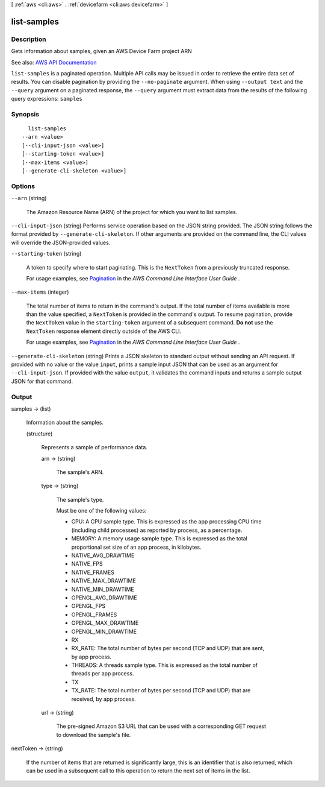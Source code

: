 [ :ref:`aws <cli:aws>` . :ref:`devicefarm <cli:aws devicefarm>` ]

.. _cli:aws devicefarm list-samples:


************
list-samples
************



===========
Description
===========



Gets information about samples, given an AWS Device Farm project ARN



See also: `AWS API Documentation <https://docs.aws.amazon.com/goto/WebAPI/devicefarm-2015-06-23/ListSamples>`_


``list-samples`` is a paginated operation. Multiple API calls may be issued in order to retrieve the entire data set of results. You can disable pagination by providing the ``--no-paginate`` argument.
When using ``--output text`` and the ``--query`` argument on a paginated response, the ``--query`` argument must extract data from the results of the following query expressions: ``samples``


========
Synopsis
========

::

    list-samples
  --arn <value>
  [--cli-input-json <value>]
  [--starting-token <value>]
  [--max-items <value>]
  [--generate-cli-skeleton <value>]




=======
Options
=======

``--arn`` (string)


  The Amazon Resource Name (ARN) of the project for which you want to list samples.

  

``--cli-input-json`` (string)
Performs service operation based on the JSON string provided. The JSON string follows the format provided by ``--generate-cli-skeleton``. If other arguments are provided on the command line, the CLI values will override the JSON-provided values.

``--starting-token`` (string)
 

  A token to specify where to start paginating. This is the ``NextToken`` from a previously truncated response.

   

  For usage examples, see `Pagination <https://docs.aws.amazon.com/cli/latest/userguide/pagination.html>`_ in the *AWS Command Line Interface User Guide* .

   

``--max-items`` (integer)
 

  The total number of items to return in the command's output. If the total number of items available is more than the value specified, a ``NextToken`` is provided in the command's output. To resume pagination, provide the ``NextToken`` value in the ``starting-token`` argument of a subsequent command. **Do not** use the ``NextToken`` response element directly outside of the AWS CLI.

   

  For usage examples, see `Pagination <https://docs.aws.amazon.com/cli/latest/userguide/pagination.html>`_ in the *AWS Command Line Interface User Guide* .

   

``--generate-cli-skeleton`` (string)
Prints a JSON skeleton to standard output without sending an API request. If provided with no value or the value ``input``, prints a sample input JSON that can be used as an argument for ``--cli-input-json``. If provided with the value ``output``, it validates the command inputs and returns a sample output JSON for that command.



======
Output
======

samples -> (list)

  

  Information about the samples.

  

  (structure)

    

    Represents a sample of performance data.

    

    arn -> (string)

      

      The sample's ARN.

      

      

    type -> (string)

      

      The sample's type.

       

      Must be one of the following values:

       

       
      * CPU: A CPU sample type. This is expressed as the app processing CPU time (including child processes) as reported by process, as a percentage. 
       
      * MEMORY: A memory usage sample type. This is expressed as the total proportional set size of an app process, in kilobytes. 
       
      * NATIVE_AVG_DRAWTIME 
       
      * NATIVE_FPS 
       
      * NATIVE_FRAMES 
       
      * NATIVE_MAX_DRAWTIME 
       
      * NATIVE_MIN_DRAWTIME 
       
      * OPENGL_AVG_DRAWTIME 
       
      * OPENGL_FPS 
       
      * OPENGL_FRAMES 
       
      * OPENGL_MAX_DRAWTIME 
       
      * OPENGL_MIN_DRAWTIME 
       
      * RX 
       
      * RX_RATE: The total number of bytes per second (TCP and UDP) that are sent, by app process. 
       
      * THREADS: A threads sample type. This is expressed as the total number of threads per app process. 
       
      * TX 
       
      * TX_RATE: The total number of bytes per second (TCP and UDP) that are received, by app process. 
       

      

      

    url -> (string)

      

      The pre-signed Amazon S3 URL that can be used with a corresponding GET request to download the sample's file.

      

      

    

  

nextToken -> (string)

  

  If the number of items that are returned is significantly large, this is an identifier that is also returned, which can be used in a subsequent call to this operation to return the next set of items in the list.

  

  

